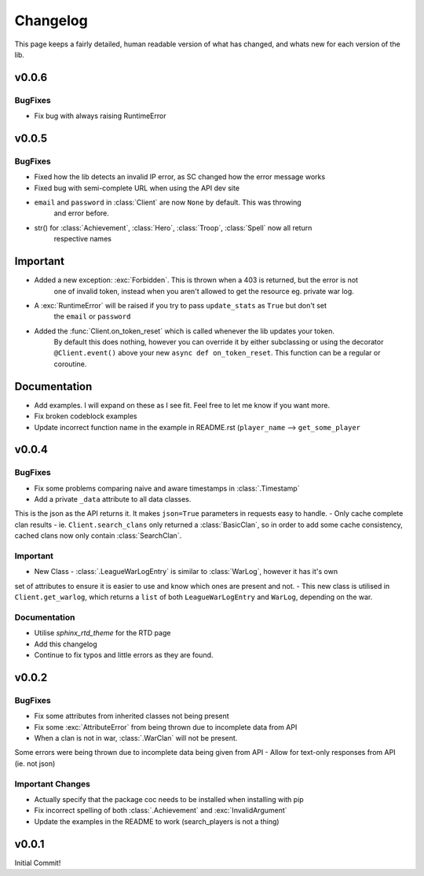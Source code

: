 .. current-module:: coc
.. _whats_new:

Changelog
===========
This page keeps a fairly detailed, human readable version
of what has changed, and whats new for each version of the lib.

v0.0.6
--------
BugFixes
~~~~~~~~~
- Fix bug with always raising RuntimeError

v0.0.5
-------
BugFixes
~~~~~~~~~
- Fixed how the lib detects an invalid IP error, as SC changed how the error message works
- Fixed bug with semi-complete URL when using the API dev site
- ``email`` and ``password`` in :class:`Client` are now ``None`` by default. This was throwing
    and error before.
- str() for :class:`Achievement`, :class:`Hero`, :class:`Troop`, :class:`Spell` now all return
    respective names

Important
-----------
- Added a new exception: :exc:`Forbidden`. This is thrown when a 403 is returned, but the error is not
    one of invalid token, instead when you aren't allowed to get the resource eg. private war log.
- A :exc:`RuntimeError` will be raised if you try to pass ``update_stats`` as ``True`` but don't set
    the ``email`` or ``password``
- Added the :func:`Client.on_token_reset` which is called whenever the lib updates your token.
    By default this does nothing, however you can override it by either subclassing or
    using the decorator ``@Client.event()`` above your new ``async def on_token_reset``.
    This function can be a regular or coroutine.

Documentation
--------------
- Add examples. I will expand on these as I see fit. Feel free to let me know if you want more.
- Fix broken codeblock examples
- Update incorrect function name in the example in README.rst (``player_name`` --> ``get_some_player``

v0.0.4
-------
BugFixes
~~~~~~~~~
- Fix some problems comparing naive and aware timestamps in :class:`.Timestamp`
- Add a private ``_data`` attribute to all data classes.
This is the json as the API returns it. It makes ``json=True`` parameters in
requests easy to handle.
- Only cache complete clan results - ie. ``Client.search_clans`` only returned a :class:`BasicClan`,
so in order to add some cache consistency, cached clans now only contain :class:`SearchClan`.

Important
~~~~~~~~~~
- New Class - :class:`.LeagueWarLogEntry` is similar to :class:`WarLog`, however it has it's own
set of attributes to ensure it is easier to use and know which ones are present and not.
- This new class is utilised in ``Client.get_warlog``, which returns a ``list`` of both
``LeagueWarLogEntry`` and ``WarLog``, depending on the war.

Documentation
~~~~~~~~~~~~~~
- Utilise `sphinx_rtd_theme` for the RTD page
- Add this changelog
- Continue to fix typos and little errors as they are found.


v0.0.2
-------
BugFixes
~~~~~~~~~
- Fix some attributes from inherited classes not being present
- Fix some :exc:`AttributeError` from being thrown due to incomplete data from API
- When a clan is not in war, :class:`.WarClan` will not be present.
Some errors were being thrown due to incomplete data being given from API
- Allow for text-only responses from API (ie. not json)


Important Changes
~~~~~~~~~~~~~~~~~~
- Actually specify that the package coc needs to be installed when installing with pip
- Fix incorrect spelling of both :class:`.Achievement` and :exc:`InvalidArgument`
- Update the examples in the README to work (search_players is not a thing)


v0.0.1
-------
Initial Commit!
